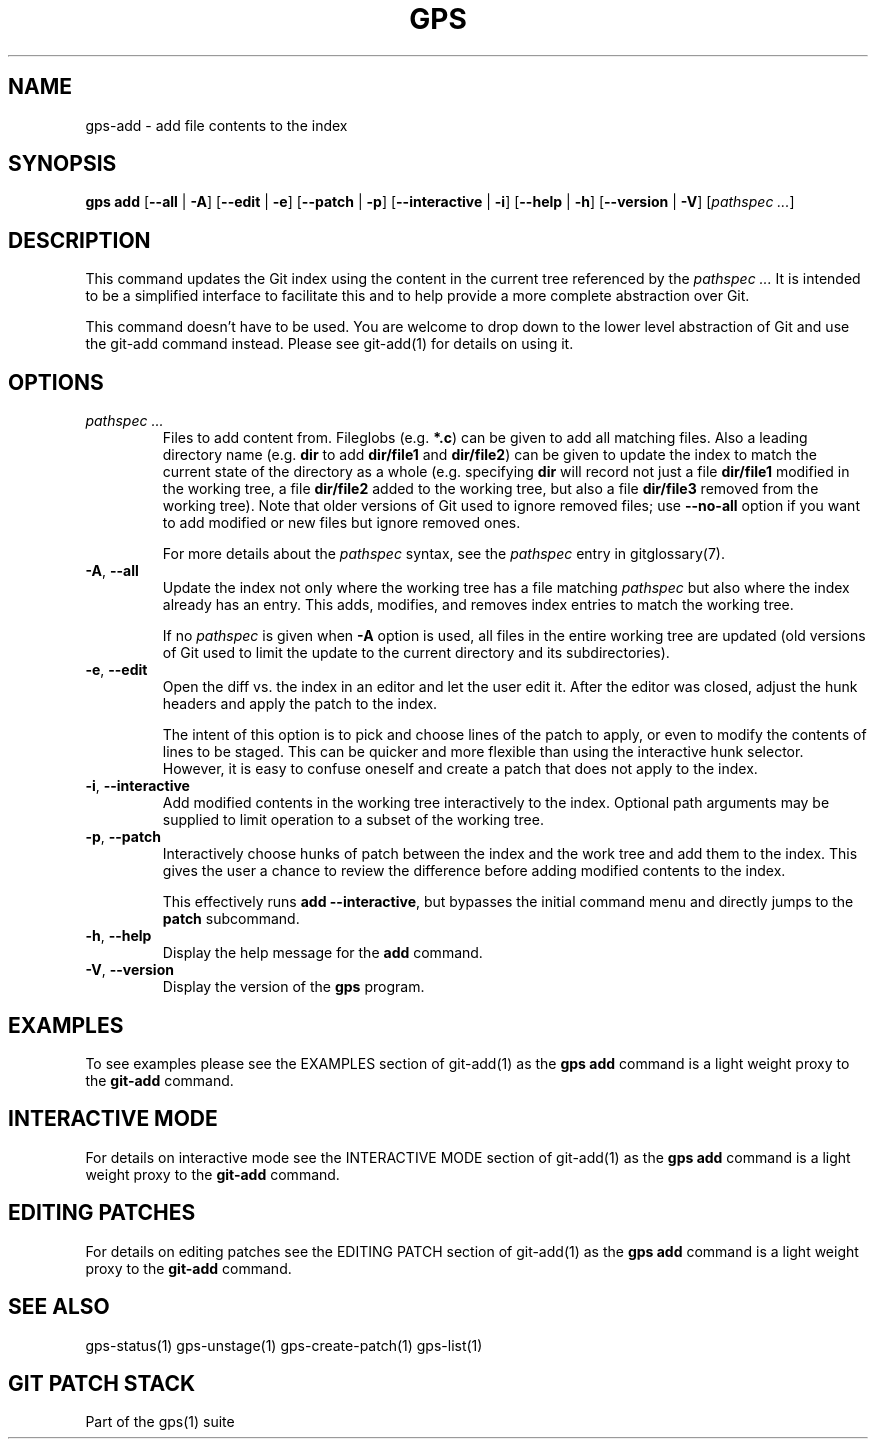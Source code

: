 .TH "GPS" "1" "2022-06-01" "Git Patch Stack Manual"

.SH NAME
gps-add \- add file contents to the index

.SH SYNOPSIS
\fBgps add\fR
[\fB\-\-all\fR | \fB\-A\fR]
[\fB\-\-edit\fR | \fB\-e\fR]
[\fB\-\-patch\fR | \fB\-p\fR]
[\fB\-\-interactive\fR | \fB\-i\fR]
[\fB\-\-help\fR | \fB\-h\fR]
[\fB\-\-version\fR | \fB\-V\fR]
[\fIpathspec ...\fR]

.SH DESCRIPTION
This command updates the Git index using the content in the current tree
referenced by the \fIpathspec ...\fR It is intended to be a simplified interface
to facilitate this and to help provide a more complete abstraction over Git.

This command doesn't have to be used. You are welcome to drop down to the
lower level abstraction of Git and use the git-add command instead. Please see
git-add(1) for details on using it.

.SH OPTIONS
.TP
\fIpathspec ...\fR
Files to add content from\&. Fileglobs (e\&.g\&. \fB*\&.c\fR) can be given to
add all matching files\&. Also a leading directory name (e\&.g\&. \fBdir\fR to
add \fBdir/file1\fR and \fBdir/file2\fR) can be given to update the index to
match the current state of the directory as a whole (e\&.g\&. specifying
\fBdir\fR will record not just a file \fBdir/file1\fR modified in the working
tree, a file \fBdir/file2\fR added to the working tree, but also a file
\fBdir/file3\fR removed from the working tree)\&. Note that older versions of
Git used to ignore removed files; use \fB\-\-no\-all\fR option if you want to
add modified or new files but ignore removed ones.

For more details about the \fIpathspec\fR syntax, see the \fIpathspec\fR entry
in gitglossary(7).

.TP
\fB\-A\fR, \fB\-\-all\fR
Update the index not only where the working tree has a file matching
\fIpathspec\fR but also where the index already has an entry. This adds,
modifies, and removes index entries to match the working tree.

If no \fIpathspec\fR is given when \fB-A\fR option is used, all files in the
entire working tree are updated (old versions of Git used to limit the update
to the current directory and its subdirectories).

.TP
\fB\-e\fR, \fB\-\-edit\fR
Open the diff vs. the index in an editor and let the user edit it. After the
editor was closed, adjust the hunk headers and apply the patch to the index.

The intent of this option is to pick and choose lines of the patch to apply,
or even to modify the contents of lines to be staged. This can be quicker and
more flexible than using the interactive hunk selector. However, it is easy to
confuse oneself and create a patch that does not apply to the index.

.TP
\fB\-i\fR, \fB\-\-interactive\fR
Add modified contents in the working tree interactively to the index.
Optional path arguments may be supplied to limit operation to a subset of the
working tree.

.TP
\fB\-p\fR, \fB\-\-patch\fR
Interactively choose hunks of patch between the index and the work tree and
add them to the index. This gives the user a chance to review the difference
before adding modified contents to the index.

This effectively runs \fBadd \-\-interactive\fR, but bypasses the initial
command menu and directly jumps to the \fBpatch\fR subcommand.

.TP
\fB\-h\fR, \fB\-\-help\fR
Display the help message for the \fBadd\fR command.

.TP
\fB\-V\fR, \fB\-\-version\fR
Display the version of the \fBgps\fR program.

.SH EXAMPLES
To see examples please see the EXAMPLES section of git-add(1) as the \fBgps
add\fR command is a light weight proxy to the \fBgit-add\fR command.

.SH INTERACTIVE MODE
For details on interactive mode see the INTERACTIVE MODE section of git-add(1)
as the \fBgps add\fR command is a light weight proxy to the \fBgit-add\fR
command.

.SH EDITING PATCHES
For details on editing patches see the EDITING PATCH section of git-add(1)
as the \fBgps add\fR command is a light weight proxy to the \fBgit-add\fR
command.

.SH SEE ALSO
gps-status(1) gps-unstage(1) gps-create-patch(1) gps-list(1)

.SH GIT PATCH STACK
Part of the gps(1) suite

